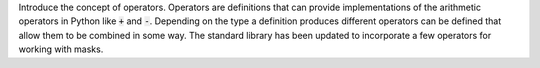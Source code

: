 Introduce the concept of operators. Operators are definitions that can provide
implementations of the arithmetic operators in Python like :code:`+` and
:code:`-`. Depending on the type a definition produces different operators can
be defined that allow them to be combined in some way. The standard library has
been updated to incorporate a few operators for working with masks.
